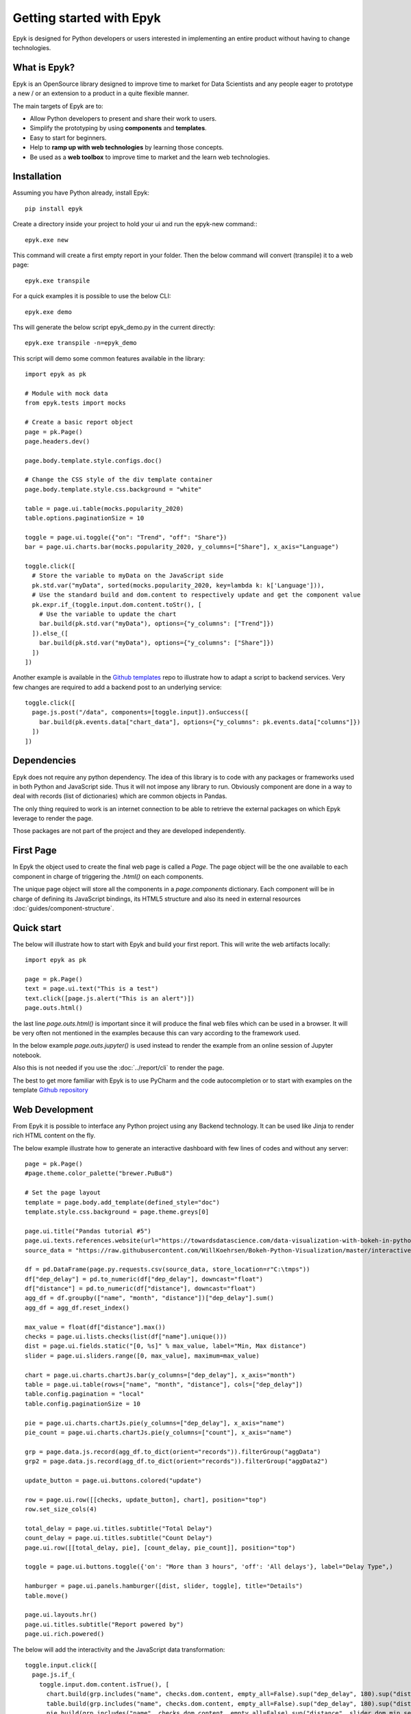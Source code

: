 Getting started with Epyk
=========================

Epyk is designed for Python developers or users interested in implementing an entire product without having to change
technologies.


What is Epyk?
*************

Epyk is an OpenSource library designed to improve time to market for Data Scientists and any people eager to prototype
a new / or an extension to a product in a quite flexible manner.

The main targets of Epyk are to:

- Allow Python developers to present and share their work to users.
- Simplify the prototyping by using **components** and **templates**.
- Easy to start for beginners.
- Help to **ramp up with web technologies** by learning those concepts.
- Be used as a **web toolbox** to improve time to market and the learn web technologies.


.. image:: ../_static/ui_3.PNG
    :align: center


Installation
************

Assuming you have Python already, install Epyk::

    pip install epyk


Create a directory inside your project to hold your ui and run the epyk-new command:::

    epyk.exe new

This command will create a first empty report in your folder.
Then the below command will convert (transpile) it to a web page::

    epyk.exe transpile

.. seealso:: More details on the :doc:`/report/cli`.

For a quick examples it is possible to use the below CLI::

    epyk.exe demo

Ths will generate the below script epyk_demo.py in the current directly::

    epyk.exe transpile -n=epyk_demo

This script will demo some common features available in the library::

    import epyk as pk

    # Module with mock data
    from epyk.tests import mocks

    # Create a basic report object
    page = pk.Page()
    page.headers.dev()

    page.body.template.style.configs.doc()

    # Change the CSS style of the div template container
    page.body.template.style.css.background = "white"

    table = page.ui.table(mocks.popularity_2020)
    table.options.paginationSize = 10

    toggle = page.ui.toggle({"on": "Trend", "off": "Share"})
    bar = page.ui.charts.bar(mocks.popularity_2020, y_columns=["Share"], x_axis="Language")

    toggle.click([
      # Store the variable to myData on the JavaScript side
      pk.std.var("myData", sorted(mocks.popularity_2020, key=lambda k: k['Language'])),
      # Use the standard build and dom.content to respectively update and get the component value
      pk.expr.if_(toggle.input.dom.content.toStr(), [
        # Use the variable to update the chart
        bar.build(pk.std.var("myData"), options={"y_columns": ["Trend"]})
      ]).else_([
        bar.build(pk.std.var("myData"), options={"y_columns": ["Share"]})
      ])
    ])

Another example is available in the `Github templates <https://github.com/epykure/epyk-templates/blob/master/tutos/onepy/flask_demo.py>`_ repo to illustrate how to adapt a script to backend services.
Very few changes are required to add a backend post to an underlying service::

  toggle.click([
    page.js.post("/data", components=[toggle.input]).onSuccess([
      bar.build(pk.events.data["chart_data"], options={"y_columns": pk.events.data["columns"]})
    ])
  ])


.. image:: ../_static/anim_ui_2.gif
    :align: center

Dependencies
************

Epyk does not require any python dependency. The idea of this library is to code with any packages or frameworks used in both
Python and JavaScript side. Thus it will not impose any library to run. Obviously component are done in a way to deal with
records (list of dictionaries) which are common objects in Pandas.

The only thing required to work is an internet connection to be able to retrieve the external packages on which Epyk leverage
to render the page.

Those packages are not part of the project and they are developed independently.

.. seealso::
  his is not a new Visualisation library with some core Javascript embedded modules, this is a unique library which
  link your python code to external and already popular JavaScript and CSS packages


First Page
************

In Epyk the object used to create the final web page is called a `Page`.
The page object will be the one available to each component in charge of triggering the `.html()` on each components.

The unique page object will store all the components in a `page.components` dictionary. Each component will be in charge
of defining its JavaScript bindings, its HTML5 structure and also its need in external resources :doc:`guides/component-structure`.


Quick start
***********

The below will illustrate how to start with Epyk and build your first report.
This will write the web artifacts locally::

    import epyk as pk

    page = pk.Page()
    text = page.ui.text("This is a test")
    text.click([page.js.alert("This is an alert")])
    page.outs.html()

the last line `page.outs.html()` is important since it will produce the final web files which can be used in a browser.
It will be very often not mentioned in the examples because this can vary according to the framework used.

In the below example `page.outs.jupyter()` is used instead to render the example from an online session of Jupyter notebook.

.. image:: ../_static/example_1.PNG
    :align: center

Also this is not needed if you use the :doc:`../report/cli` to render the page.

The best to get more familiar with Epyk is to use PyCharm and the code autocompletion or to start
with examples on the template `Github repository <https://github.com/epykure/epyk-templates>`_


Web Development
***************

From Epyk it is possible to interface any Python project using any Backend technology.
It can be used like Jinja to render rich HTML content on the fly.

The below example illustrate how to generate an interactive dashboard with few lines of codes and without any server::

    page = pk.Page()
    #page.theme.color_palette("brewer.PuBu8")

    # Set the page layout
    template = page.body.add_template(defined_style="doc")
    template.style.css.background = page.theme.greys[0]

    page.ui.title("Pandas tutorial #5")
    page.ui.texts.references.website(url="https://towardsdatascience.com/data-visualization-with-bokeh-in-python-part-ii-interactions-a4cf994e2512")
    source_data = "https://raw.githubusercontent.com/WillKoehrsen/Bokeh-Python-Visualization/master/interactive/data/complete_flights.csv"

    df = pd.DataFrame(page.py.requests.csv(source_data, store_location=r"C:\tmps"))
    df["dep_delay"] = pd.to_numeric(df["dep_delay"], downcast="float")
    df["distance"] = pd.to_numeric(df["distance"], downcast="float")
    agg_df = df.groupby(["name", "month", "distance"])["dep_delay"].sum()
    agg_df = agg_df.reset_index()

    max_value = float(df["distance"].max())
    checks = page.ui.lists.checks(list(df["name"].unique()))
    dist = page.ui.fields.static("[0, %s]" % max_value, label="Min, Max distance")
    slider = page.ui.sliders.range([0, max_value], maximum=max_value)

    chart = page.ui.charts.chartJs.bar(y_columns=["dep_delay"], x_axis="month")
    table = page.ui.table(rows=["name", "month", "distance"], cols=["dep_delay"])
    table.config.pagination = "local"
    table.config.paginationSize = 10

    pie = page.ui.charts.chartJs.pie(y_columns=["dep_delay"], x_axis="name")
    pie_count = page.ui.charts.chartJs.pie(y_columns=["count"], x_axis="name")

    grp = page.data.js.record(agg_df.to_dict(orient="records")).filterGroup("aggData")
    grp2 = page.data.js.record(agg_df.to_dict(orient="records")).filterGroup("aggData2")

    update_button = page.ui.buttons.colored("update")

    row = page.ui.row([[checks, update_button], chart], position="top")
    row.set_size_cols(4)

    total_delay = page.ui.titles.subtitle("Total Delay")
    count_delay = page.ui.titles.subtitle("Count Delay")
    page.ui.row([[total_delay, pie], [count_delay, pie_count]], position="top")

    toggle = page.ui.buttons.toggle({'on': "More than 3 hours", 'off': 'All delays'}, label="Delay Type",)

    hamburger = page.ui.panels.hamburger([dist, slider, toggle], title="Details")
    table.move()

    page.ui.layouts.hr()
    page.ui.titles.subtitle("Report powered by")
    page.ui.rich.powered()


The below will add the interactivity and the JavaScript data transformation::

    toggle.input.click([
      page.js.if_(
        toggle.input.dom.content.isTrue(), [
          chart.build(grp.includes("name", checks.dom.content, empty_all=False).sup("dep_delay", 180).sup("distance", slider.dom.min_select).inf("distance", slider.dom.max_select).group().sumBy(["dep_delay"], ["month"], cast_vals=True)),
          table.build(grp.includes("name", checks.dom.content, empty_all=False).sup("dep_delay", 180).sup("distance", slider.dom.min_select).inf("distance", slider.dom.max_select)),
          pie.build(grp.includes("name", checks.dom.content, empty_all=False).sup("distance", slider.dom.min_select).inf("distance", slider.dom.max_select).group().sumBy(["dep_delay"], ["name"], cast_vals=True)),
          pie_count.build(grp.includes("name", checks.dom.content, empty_all=False).sup("distance", slider.dom.min_select).inf("distance", slider.dom.max_select).group().countBy(["name"]))
        ]).else_([
          chart.build(grp2.includes("name", checks.dom.content, empty_all=False).sup("distance", slider.dom.min_select).inf("distance", slider.dom.max_select).group().sumBy(["dep_delay"], ["month"], cast_vals=True)),
          table.build(grp2.includes("name", checks.dom.content, empty_all=False).sup("distance", slider.dom.min_select).inf("distance", slider.dom.max_select)),
          pie.build(grp2.includes("name", checks.dom.content, empty_all=False).sup("distance", slider.dom.min_select).inf("distance", slider.dom.max_select).group().sumBy(["dep_delay"], ["name"], cast_vals=True)),
          pie_count.build(grp2.includes("name", checks.dom.content, empty_all=False).sup("distance", slider.dom.min_select).inf("distance", slider.dom.max_select).group().countBy(["name"]))
      ]),
      dist.input.build(slider.dom.content)
    ])

    # Reuse the code generated by the toggle click for the below components.
    update_button.click(toggle.input.event_fnc("click"))
    slider.change(toggle.input.event_fnc("click"))

By adding `page.outs.html()` it will generate a file which can be opened in a browser

.. image:: ../_static/anim_ui.gif
    :align: center
